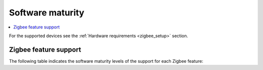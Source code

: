 .. _software_maturity:

Software maturity
#################

.. contents::
   :local:
   :depth: 2

For the supported devices see the :ref:`Hardware requirements <zigbee_setup>` section.

Zigbee feature support
**********************

The following table indicates the software maturity levels of the support for each Zigbee feature:

.. tabs::

  .. group-tab:: nRF52 Series

	 .. list-table::
		:widths: auto
		:header-rows: 1
		 
		* - Feature
		  - nRF52810
		  - nRF52811
		  - nRF52820
		  - nRF52832
		  - nRF52833
		  - nRF52840
		* - **OTA DFU over Zigbee**
		  - --
		  - --
		  - --
		  - --
		  - --
		  - Supported
		* - **Zigbee (Sleepy) End Device**
		  - --
		  - --
		  - --
		  - --
		  - Supported
		  - Supported
		* - **Zigbee + Bluetooth LE multiprotocol**
		  - --
		  - --
		  - --
		  - --
		  - Supported
		  - Supported
		* - **Zigbee + nRF21540 (GPIO)**
		  - --
		  - --
		  - --
		  - --
		  - --
		  - Supported
		* - **Zigbee Coordinator**
		  - --
		  - --
		  - --
		  - --
		  - Supported
		  - Supported
		* - **Zigbee Network Co-Processor (NCP)**
		  - --
		  - --
		  - --
		  - --
		  - Supported
		  - Supported
		* - **Zigbee Router**
		  - --
		  - --
		  - --
		  - --
		  - Supported
		  - Supported

  .. group-tab:: nRF53 Series

	 .. list-table::
		:widths: auto
		:header-rows: 1

		* - Feature
		  - nRF5340
		* - **OTA DFU over Zigbee**
		  - Supported
		* - **Zigbee (Sleepy) End Device**
		  - Supported
		* - **Zigbee + Bluetooth LE multiprotocol**
		  - Supported
		* - **Zigbee + nRF21540 (GPIO)**
		  - --
		* - **Zigbee Coordinator**
		  - Supported
		* - **Zigbee Network Co-Processor (NCP)**
		  - Experimental
		* - **Zigbee Router**
		  - Supported

  .. group-tab:: nRF54 Series

	 .. list-table::
		:widths: auto
		:header-rows: 1

		* - Feature
		  - nRF54H20
		  - nRF54L05
		  - nRF54L10
		  - nRF54L15
		* - **OTA DFU over Zigbee**
		  - --
		  - --
		  - --
		  - --
		* - **Zigbee (Sleepy) End Device**
		  - --
		  - --
		  - --
		  - --
		* - **Zigbee + Bluetooth LE multiprotocol**
		  - --
		  - --
		  - --
		  - --
		* - **Zigbee + nRF21540 (GPIO)**
		  - --
		  - --
		  - --
		  - --
		* - **Zigbee Coordinator**
		  - --
		  - --
		  - --
		  - --
		* - **Zigbee Network Co-Processor (NCP)**
		  - --
		  - --
		  - --
		  - --
		* - **Zigbee Router**
		  - --
		  - --
		  - --
		  - --

  .. group-tab:: nRF91 Series

	 .. list-table::
		:widths: auto
		:header-rows: 1

		* - Feature
		  - nRF9131
		  - nRF9151
		  - nRF9160
		  - nRF9161
		* - **OTA DFU over Zigbee**
		  - --
		  - --
		  - --
		  - --
		* - **Zigbee (Sleepy) End Device**
		  - --
		  - --
		  - --
		  - --
		* - **Zigbee + Bluetooth LE multiprotocol**
		  - --
		  - --
		  - --
		  - --
		* - **Zigbee + nRF21540 (GPIO)**
		  - --
		  - --
		  - --
		  - --
		* - **Zigbee Coordinator**
		  - --
		  - --
		  - --
		  - --
		* - **Zigbee Network Co-Processor (NCP)**
		  - --
		  - --
		  - --
		  - --
		* - **Zigbee Router**
		  - --
		  - --
		  - --
		  - --
